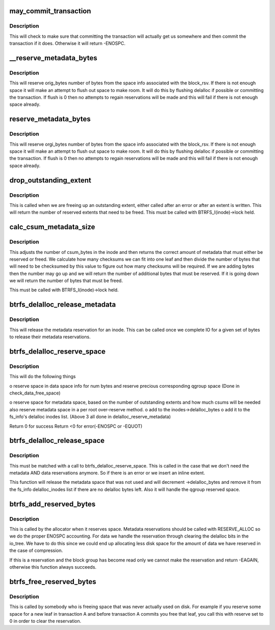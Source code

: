 .. -*- coding: utf-8; mode: rst -*-
.. src-file: fs/btrfs/extent-tree.c

.. _`may_commit_transaction`:

may_commit_transaction
======================

.. c:function:: int may_commit_transaction(struct btrfs_root *root, struct btrfs_space_info *space_info, u64 bytes, int force)

    possibly commit the transaction if its ok to \ ``root``\  - the root we're allocating for \ ``bytes``\  - the number of bytes we want to reserve \ ``force``\  - force the commit

    :param struct btrfs_root \*root:
        *undescribed*

    :param struct btrfs_space_info \*space_info:
        *undescribed*

    :param u64 bytes:
        *undescribed*

    :param int force:
        *undescribed*

.. _`may_commit_transaction.description`:

Description
-----------

This will check to make sure that committing the transaction will actually
get us somewhere and then commit the transaction if it does.  Otherwise it
will return -ENOSPC.

.. _`__reserve_metadata_bytes`:

__reserve_metadata_bytes
========================

.. c:function:: int __reserve_metadata_bytes(struct btrfs_root *root, struct btrfs_space_info *space_info, u64 orig_bytes, enum btrfs_reserve_flush_enum flush)

    try to reserve bytes from the block_rsv's space \ ``root``\  - the root we're allocating for \ ``space_info``\  - the space info we want to allocate from \ ``orig_bytes``\  - the number of bytes we want \ ``flush``\  - whether or not we can flush to make our reservation

    :param struct btrfs_root \*root:
        *undescribed*

    :param struct btrfs_space_info \*space_info:
        *undescribed*

    :param u64 orig_bytes:
        *undescribed*

    :param enum btrfs_reserve_flush_enum flush:
        *undescribed*

.. _`__reserve_metadata_bytes.description`:

Description
-----------

This will reserve orig_bytes number of bytes from the space info associated
with the block_rsv.  If there is not enough space it will make an attempt to
flush out space to make room.  It will do this by flushing delalloc if
possible or committing the transaction.  If flush is 0 then no attempts to
regain reservations will be made and this will fail if there is not enough
space already.

.. _`reserve_metadata_bytes`:

reserve_metadata_bytes
======================

.. c:function:: int reserve_metadata_bytes(struct btrfs_root *root, struct btrfs_block_rsv *block_rsv, u64 orig_bytes, enum btrfs_reserve_flush_enum flush)

    try to reserve bytes from the block_rsv's space \ ``root``\  - the root we're allocating for \ ``block_rsv``\  - the block_rsv we're allocating for \ ``orig_bytes``\  - the number of bytes we want \ ``flush``\  - whether or not we can flush to make our reservation

    :param struct btrfs_root \*root:
        *undescribed*

    :param struct btrfs_block_rsv \*block_rsv:
        *undescribed*

    :param u64 orig_bytes:
        *undescribed*

    :param enum btrfs_reserve_flush_enum flush:
        *undescribed*

.. _`reserve_metadata_bytes.description`:

Description
-----------

This will reserve orgi_bytes number of bytes from the space info associated
with the block_rsv.  If there is not enough space it will make an attempt to
flush out space to make room.  It will do this by flushing delalloc if
possible or committing the transaction.  If flush is 0 then no attempts to
regain reservations will be made and this will fail if there is not enough
space already.

.. _`drop_outstanding_extent`:

drop_outstanding_extent
=======================

.. c:function:: unsigned drop_outstanding_extent(struct inode *inode, u64 num_bytes)

    drop an outstanding extent

    :param struct inode \*inode:
        the inode we're dropping the extent for

    :param u64 num_bytes:
        the number of bytes we're releasing.

.. _`drop_outstanding_extent.description`:

Description
-----------

This is called when we are freeing up an outstanding extent, either called
after an error or after an extent is written.  This will return the number of
reserved extents that need to be freed.  This must be called with
BTRFS_I(inode)->lock held.

.. _`calc_csum_metadata_size`:

calc_csum_metadata_size
=======================

.. c:function:: u64 calc_csum_metadata_size(struct inode *inode, u64 num_bytes, int reserve)

    return the amount of metadata space that must be reserved/freed for the given bytes.

    :param struct inode \*inode:
        the inode we're manipulating

    :param u64 num_bytes:
        the number of bytes in question

    :param int reserve:
        1 if we are reserving space, 0 if we are freeing space

.. _`calc_csum_metadata_size.description`:

Description
-----------

This adjusts the number of csum_bytes in the inode and then returns the
correct amount of metadata that must either be reserved or freed.  We
calculate how many checksums we can fit into one leaf and then divide the
number of bytes that will need to be checksumed by this value to figure out
how many checksums will be required.  If we are adding bytes then the number
may go up and we will return the number of additional bytes that must be
reserved.  If it is going down we will return the number of bytes that must
be freed.

This must be called with BTRFS_I(inode)->lock held.

.. _`btrfs_delalloc_release_metadata`:

btrfs_delalloc_release_metadata
===============================

.. c:function:: void btrfs_delalloc_release_metadata(struct inode *inode, u64 num_bytes)

    release a metadata reservation for an inode

    :param struct inode \*inode:
        the inode to release the reservation for

    :param u64 num_bytes:
        the number of bytes we're releasing

.. _`btrfs_delalloc_release_metadata.description`:

Description
-----------

This will release the metadata reservation for an inode.  This can be called
once we complete IO for a given set of bytes to release their metadata
reservations.

.. _`btrfs_delalloc_reserve_space`:

btrfs_delalloc_reserve_space
============================

.. c:function:: int btrfs_delalloc_reserve_space(struct inode *inode, u64 start, u64 len)

    reserve data and metadata space for delalloc

    :param struct inode \*inode:
        inode we're writing to

    :param u64 start:
        start range we are writing to

    :param u64 len:
        how long the range we are writing to

.. _`btrfs_delalloc_reserve_space.description`:

Description
-----------

This will do the following things

o reserve space in data space info for num bytes
and reserve precious corresponding qgroup space
(Done in check_data_free_space)

o reserve space for metadata space, based on the number of outstanding
extents and how much csums will be needed
also reserve metadata space in a per root over-reserve method.
o add to the inodes->delalloc_bytes
o add it to the fs_info's delalloc inodes list.
(Above 3 all done in delalloc_reserve_metadata)

Return 0 for success
Return <0 for error(-ENOSPC or -EQUOT)

.. _`btrfs_delalloc_release_space`:

btrfs_delalloc_release_space
============================

.. c:function:: void btrfs_delalloc_release_space(struct inode *inode, u64 start, u64 len)

    release data and metadata space for delalloc

    :param struct inode \*inode:
        inode we're releasing space for

    :param u64 start:
        start position of the space already reserved

    :param u64 len:
        the len of the space already reserved

.. _`btrfs_delalloc_release_space.description`:

Description
-----------

This must be matched with a call to btrfs_delalloc_reserve_space.  This is
called in the case that we don't need the metadata AND data reservations
anymore.  So if there is an error or we insert an inline extent.

This function will release the metadata space that was not used and will
decrement ->delalloc_bytes and remove it from the fs_info delalloc_inodes
list if there are no delalloc bytes left.
Also it will handle the qgroup reserved space.

.. _`btrfs_add_reserved_bytes`:

btrfs_add_reserved_bytes
========================

.. c:function:: int btrfs_add_reserved_bytes(struct btrfs_block_group_cache *cache, u64 ram_bytes, u64 num_bytes, int delalloc)

    update the block_group and space info counters

    :param struct btrfs_block_group_cache \*cache:
        The cache we are manipulating

    :param u64 ram_bytes:
        The number of bytes of file content, and will be same to
        \ ``num_bytes``\  except for the compress path.

    :param u64 num_bytes:
        The number of bytes in question

    :param int delalloc:
        The blocks are allocated for the delalloc write

.. _`btrfs_add_reserved_bytes.description`:

Description
-----------

This is called by the allocator when it reserves space. Metadata
reservations should be called with RESERVE_ALLOC so we do the proper
ENOSPC accounting.  For data we handle the reservation through clearing the
delalloc bits in the io_tree.  We have to do this since we could end up
allocating less disk space for the amount of data we have reserved in the
case of compression.

If this is a reservation and the block group has become read only we cannot
make the reservation and return -EAGAIN, otherwise this function always
succeeds.

.. _`btrfs_free_reserved_bytes`:

btrfs_free_reserved_bytes
=========================

.. c:function:: int btrfs_free_reserved_bytes(struct btrfs_block_group_cache *cache, u64 num_bytes, int delalloc)

    update the block_group and space info counters

    :param struct btrfs_block_group_cache \*cache:
        The cache we are manipulating

    :param u64 num_bytes:
        The number of bytes in question

    :param int delalloc:
        The blocks are allocated for the delalloc write

.. _`btrfs_free_reserved_bytes.description`:

Description
-----------

This is called by somebody who is freeing space that was never actually used
on disk.  For example if you reserve some space for a new leaf in transaction
A and before transaction A commits you free that leaf, you call this with
reserve set to 0 in order to clear the reservation.

.. This file was automatic generated / don't edit.

